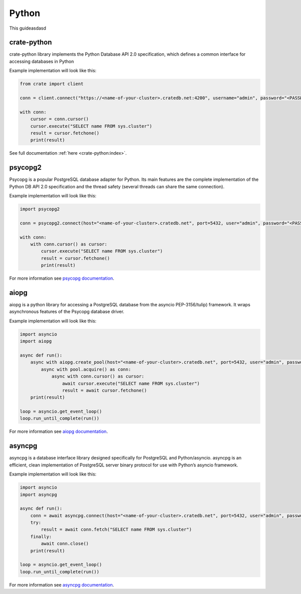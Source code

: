 .. _connect-python:

======
Python
======

This guideasdasd

crate-python
------------

crate-python library implements the Python Database API 2.0 specification, 
which defines a common interface for accessing databases in Python

Example implementation will look like this:

.. code-block:: python

	from crate import client

	conn = client.connect("https://<name-of-your-cluster>.cratedb.net:4200", username="admin", password="<PASSWORD>", verify_ssl_cert=True)

	with conn:
	    cursor = conn.cursor()
	    cursor.execute("SELECT name FROM sys.cluster")
	    result = cursor.fetchone()
	    print(result)

See full documentation :ref:`here <crate-python:index>`.

psycopg2
--------

Psycopg is a popular PostgreSQL database adapter for Python. Its main features
are the complete implementation of the Python DB API 2.0 specification and the
thread safety (several threads can share the same connection).

Example implementation will look like this:

.. code-block:: python

	import psycopg2

	conn = psycopg2.connect(host="<name-of-your-cluster>.cratedb.net", port=5432, user="admin", password="<PASSWORD>", sslmode="require")

	with conn:
	    with conn.cursor() as cursor:
	        cursor.execute("SELECT name FROM sys.cluster")
	        result = cursor.fetchone()
	        print(result)

For more information see `psycopg documentation`_.

aiopg
-----

aiopg is a python library for accessing a PostgreSQL database from the asyncio
PEP-3156/tulip) framework. It wraps asynchronous features of the Psycopg
database driver.

Example implementation will look like this:

.. code-block:: python

	import asyncio
	import aiopg

	async def run():
	    async with aiopg.create_pool(host="<name-of-your-cluster>.cratedb.net", port=5432, user="admin", password="<PASSWORD>", sslmode="require") as pool:
	        async with pool.acquire() as conn:
	            async with conn.cursor() as cursor:
	                await cursor.execute("SELECT name FROM sys.cluster")
	                result = await cursor.fetchone()
	    print(result)

	loop = asyncio.get_event_loop()
	loop.run_until_complete(run())

For more information see `aiopg documentation`_.

asyncpg
-------

asyncpg is a database interface library designed specifically for PostgreSQL
and Python/asyncio. asyncpg is an efficient, clean implementation of PostgreSQL
server binary protocol for use with Python’s asyncio framework.

Example implementation will look like this:

.. code-block:: python

	import asyncio
	import asyncpg

	async def run():
	    conn = await asyncpg.connect(host="<name-of-your-cluster>.cratedb.net", port=5432, user="admin", password="<PASSWORD>", ssl=True)
	    try:
	        result = await conn.fetch("SELECT name FROM sys.cluster")
	    finally:
	        await conn.close()
	    print(result)

	loop = asyncio.get_event_loop()
	loop.run_until_complete(run())

For more information see `asyncpg documentation`_.

.. _psycopg documentation: https://www.psycopg.org/docs/
.. _aiopg documentation: https://aiopg.readthedocs.io/
.. _asyncpg documentation: https://magicstack.github.io/asyncpg/current/
